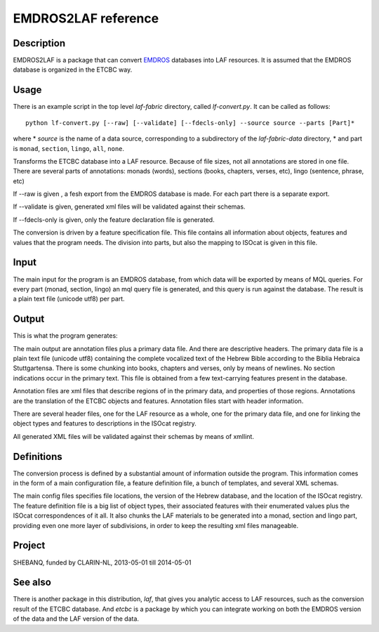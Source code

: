 EMDROS2LAF reference
####################

.. image:: /files/etcbc2laf.png

Description
===========
EMDROS2LAF is a package that can convert `EMDROS <http://emdros.org>`_ databases into LAF resources.
It is assumed that the EMDROS database is organized in the ETCBC way.

Usage 
=====
There is an example script in the top level *laf-fabric* directory, called *lf-convert.py*.
It can be called as follows::

    python lf-convert.py [--raw] [--validate] [--fdecls-only] --source source --parts [Part]*

where
* *source* is the name of a data source, corresponding to a subdirectory of the *laf-fabric-data* directory,
* and part is ``monad``, ``section``, ``lingo``, ``all``, ``none``.

Transforms the ETCBC database into a LAF resource.
Because of file sizes, not all annotations are stored in one file.
There are several parts of annotations: monads (words), sections (books, chapters, verses, etc), lingo (sentence, phrase, etc)

If --raw is given , a fesh export from the EMDROS database is made. For each part there is a separate export.

If --validate is given, generated xml files will be validated against their schemas.

If --fdecls-only is given, only the feature declaration file is generated.

The conversion is driven by a feature specification file. This file contains all information about objects, features and values
that the program needs. The division into parts, but also the mapping to ISOcat is given in this file.

Input
=====

The main input for the program is an EMDROS database, from which data will be exported by means of MQL queries.
For every part (monad, section, lingo) an mql query file is generated, and this query is run against the database.
The result is a plain text file (unicode utf8) per part.

Output
======

This is what the program generates:

The main output are annotation files plus a primary data file. And there are descriptive headers.
The primary data file is a plain text file (unicode utf8) containing the complete vocalized text of the Hebrew Bible according 
to the Biblia Hebraica Stuttgartensa. There is some chunking into books, chapters and verses, only by means of newlines.
No section indications occur in the primary text. This file is obtained from a few text-carrying features present in the database.

Annotation files are xml files that describe regions of in the primary data, and properties of those regions.
Annotations are the translation of the ETCBC objects and features. Annotation files start with header information.

There are several header files, one for the LAF resource as a whole, one for the primary data file, and one for linking
the object types and features to descriptions in the ISOcat registry.

All generated XML files will be validated against their schemas by means of xmllint.

Definitions
===========

The conversion process is defined by a substantial amount of information outside the program.
This information comes in the form of a main configuration file, a feature definition file, a bunch of templates, and several XML schemas.

The main config files specifies file locations, the version of the Hebrew database, and the location of the ISOcat registry.
The feature definition file is a big list of object types, their associated features with their enumerated values
plus the ISOcat correspondences of it all. It also chunks the LAF materials to be generated into a monad, section and lingo part,
providing even one more layer of subdivisions, in order to keep the resulting xml files manageable.

Project
=======

SHEBANQ, funded by CLARIN-NL, 2013-05-01 till 2014-05-01

See also
========
There is another package in this distribution, *laf*, that gives you analytic access to LAF resources, such as the
conversion result of the ETCBC database. And *etcbc* is a package by which you can integrate working on both the EMDROS
version of the data and the LAF version of the data.
